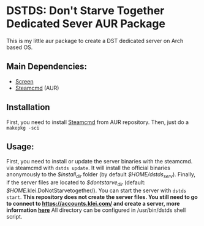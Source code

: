 * DSTDS: Don't Starve Together Dedicated Sever AUR Package

  This is my little aur package to create a DST dedicated server on Arch based OS.
** Main Dependencies:
   - [[https://wiki.archlinux.org/index.php/GNU_Screen][Screen]]
   - [[https://aur.archlinux.org/packages/steamcmd/][Steamcmd]] (AUR)
** Installation
   First, you need to install [[https://aur.archlinux.org/packages/steamcmd/][Steamcmd]] from AUR repository. Then, just do a =makepkg -sci=
** Usage:
   First, you need to install or update the server binaries with the steamcmd.
   via steamcmd with =dstds update=.
   It will install the official binaries anonymously to the /$install_dir/ folder (by default /$HOME/dstds_serv/).
   Finally, if the server files are located to /$dontstarve_dir/ (default: /$HOME/.klei.DoNotStarvetogether/). You can start the server with =dstds start=.
   *This repository does not create the server files. You still need to go to connect to https://accounts.klei.com/ and create a server, more information [[https://forums.kleientertainment.com/forums/topic/64441-dedicated-server-quick-setup-guide-linux/][here]]*
   All directory can be configured in /usr/bin/dstds shell script.
